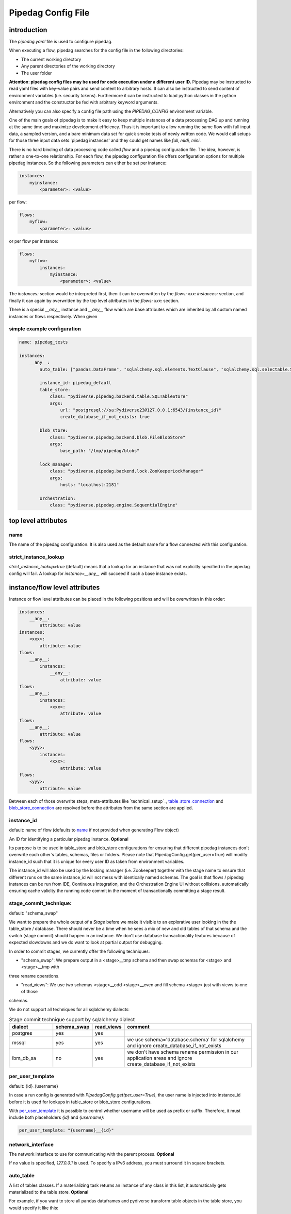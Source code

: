 *******************
Pipedag Config File
*******************

introduction
============

The `pipedag.yaml` file is used to configure pipedag.

When executing a flow, pipedag searches for the config file in the following directories:

- The current working directory
- Any parent directories of the working directory
- The user folder

**Attention: pipedag config files may be used for code execution under a different user ID.**
Pipedag may be instructed to read yaml files with key-value pairs and send content to arbitrary
hosts. It can also be instructed to send content of environment variables (i.e. security tokens).
Furthermore it can be instructed to load python classes in the python environment and the constructor
be fed with arbitrary keyword arguments.

Alternatively you can also specify a config file path using the `PIPEDAG_CONFIG` environment variable.

One of the main goals of pipedag is to make it easy to keep multiple instances of a data processing DAG up and running
at the same time and maximize development efficiency. Thus it is important to allow running the same flow with full
input data, a sampled version, and a bare minimum data set for quick smoke tests of newly written code. We would call
setups for those three input data sets 'pipedag instances' and they could get names like `full, midi, mini`.

There is no hard binding of data processing code called *flow* and a pipedag configuration file. The idea, however,
is rather a one-to-one relationship. For each flow, the pipedag configuration file offers configuration options for
multiple pipedag instances. So the following parameters can either be set per instance:

.. code-block::

    instances:
        myinstance:
            <parameter>: <value>

per flow:

.. code-block::

    flows:
        myflow:
            <parameter>: <value>

or per flow per instance:

.. code-block::

    flows:
        myflow:
            instances:
                myinstance:
                    <parameter>: <value>

The `instances:` section would be interpreted first, then it can be overwritten by the `flows: xxx: instances:` section,
and finally it can again by overwritten by the top level attributes in the `flows: xxx:` section.

There is a special `__any__` instance and `__any__` flow which are base attributes which are inherited by all custom
named instances or flows respectively. When given

simple example configuration
---------------------

.. code-block:: yaml

    name: pipedag_tests

    instances:
        __any__:
            auto_table: ["pandas.DataFrame", "sqlalchemy.sql.elements.TextClause", "sqlalchemy.sql.selectable.Selectable"]

            instance_id: pipedag_default
            table_store:
                class: "pydiverse.pipedag.backend.table.SQLTableStore"
                args:
                    url: "postgresql://sa:Pydiverse23@127.0.0.1:6543/{instance_id}"
                    create_database_if_not_exists: true

            blob_store:
                class: "pydiverse.pipedag.backend.blob.FileBlobStore"
                args:
                    base_path: "/tmp/pipedag/blobs"

            lock_manager:
                class: "pydiverse.pipedag.backend.lock.ZooKeeperLockManager"
                args:
                    hosts: "localhost:2181"

            orchestration:
                class: "pydiverse.pipedag.engine.SequentialEngine"


top level attributes
====================


name
----

The name of the pipedag configuration. It is also used as the default name for a flow connected with this configuration.

strict_instance_lookup
----------------------

`strict_instance_lookup=true` (default) means that a lookup for an instance that was not explicitly specified in the
pipedag config will fail. A lookup for `instance=__any__` will succeed if such a base instance exists.

instance/flow level attributes
=========================

Instance or flow level attributes can be placed in the following positions and will be overwritten in this order:

.. code-block:: yaml

    instances:
        __any__:
            attribute: value
    instances:
        <xxx>:
            attribute: value
    flows:
        __any__:
            instances:
                __any__:
                    attribute: value
    flows:
        __any__:
            instances:
                <xxx>:
                    attribute: value
    flows:
        __any__:
            attribute: value
    flows:
        <yyy>:
            instances:
                <xxx>:
                    attribute: value
    flows:
        <yyy>:
            attribute: value

Between each of those overwrite steps, meta-attributes like `technical_setup`_, `table_store_connection`_ and
`blob_store_connection`_ are resolved before the attributes from the same section are applied.

instance_id
-----------

default: name of flow (defaults to `name`_ if not provided when generating Flow object)

An ID for identifying a particular pipedag instance. **Optional**

Its purpose is to be used in table_store and blob_store
configurations for ensuring that different pipedag instances don't overwrite each other's tables, schemas, files
or folders. Please note that PipedagConfig.get(per_user=True) will modify instance_id such that it is unique for every
user ID as taken from environment variables.

The instance_id will also be used by the locking manager (i.e. Zookeeper) together with the stage name to ensure that
different runs on the same instance_id will not mess with identically named schemas. The goal is that flows / pipedag
instances can be run from IDE, Continuous Integration, and the Orchestration Engine UI without collisions, automatically
ensuring cache validity the running code commit in the moment of transactionally committing a stage result.

stage_commit_technique:
-----------------------

default: "schema_swap"

We want to prepare the whole output of a `Stage` before we make it visible to an explorative user looking in the the
table_store / database. There should never be a time when he sees a mix of new and old tables of that schema and the
switch (stage commit) should happen in an instance. We don't use database transactionality features because of expected
slowdowns and we do want to look at partial output for debugging.

In order to commit stages, we currently offer the following techniques:

- "schema_swap": We prepare output in a <stage>__tmp schema and then swap schemas for <stage> and <stage>__tmp with
three rename operations.

- "read_views": We use two schemas <stage>__odd <stage>__even and fill schema <stage> just with views to one of those
schemas.

We do not support all techniques for all sqlalchemy dialects:

.. list-table:: Stage commit technique support by sqlalchemy dialect
    :widths: 20 10 10 60
    :header-rows: 1

    *
        - dialect
        - schema_swap
        - read_views
        - comment
    *
        - postgres
        - yes
        - yes
        -
    *
        - mssql
        - yes
        - yes
        - we use schema='database.schema' for sqlalchemy and ignore create_database_if_not_exists
    *
        - ibm_db_sa
        - no
        - yes
        - we don't have schema rename permission in our application areas and ignore create_database_if_not_exists

per_user_template
-----------------

default: {id}_{username}

In case a run config is generated with `PipedagConfig.get(per_user=True)`, the user name is injected
into instance_id before it is used for lookups in table_store or blob_store configurations.

With `per_user_template`_ it is possible to control whether username will be used as prefix or suffix.
Therefore, it must include both placeholders `{id}` and `{username}`:

.. code-block:: yaml

    per_user_template: "{username}__{id}"

network_interface
-----------------

The network interface to use for communicating with the parent process. **Optional**

If no value is specified, `127.0.0.1` is used.
To specify a IPv6 address, you must surround it in square brackets.

auto_table
----------

A list of tables classes.
If a materializing task returns an instance of any class in this list, it automatically gets materialized to the table store.
**Optional**

For example, if you want to store all pandas dataframes and pydiverse transform table objects in the table store, you would specify it like this:

.. code-block:: yaml

    auto_table: ["pandas.DataFrame", "pydiverse.transform.Table", "sqlalchemy.sql.elements.TextClause", "sqlalchemy.sql.selectable.Selectable"]


auto_blob
---------

The same as `auto_table` just for blobs. **Optional**


fail_fast
---------

default: false

When true, will provide nicer stack traces for debugging but will make it harder to monitor an execution graph where
occasional errors are expected.


strict_result_get_locking
-------------------------

default: true

When true, check that `Result.get()` is only called within `with StageLockContext(...)` statement.
This does not allow a flow to change result outputs before they are fetched. The defautl is a good
choice when (potentially) running tests in parallel. For interactive debugging it might be handy to
disable this check.


ignore_task_version
-------------------

default: false

If ignore_task_version=true, tasks that specify an explicit version for cache invalidation will always
be considered cache invalid. This might be useful for instances with short execution time during rapid
development cycles when manually bumping version numbers becomes cumbersome.


table_store
-----------

This section describes the table store to use. **Required**

The `class` attribute is used to define which class to use as the table store.
Attributes of the `args` subsection are backend specific and get passed to the respective classes
(detail: see `__init__` or `_init_conf_` methods).

Fields `schema_prefix` and `schema_suffix` are optional. They are particularly useful for use with SQL Server database.
SQL Server can query multiple databases within one query. So the database becomes effectively a part of the schema
(also in the view of sqlalchemy). If `schema_prefix` includes a dot (i.e. ``"flow_db."``), we always prefix a
specific database as part of the schema. If `schema_suffix` includes a dot, we use databases instead of schemas.
``schema_suffix=".dbo"`` is the most common usecase for this. Never put a dot in both `schema_prefix` and `schema_suffix`.

.. code-block:: yaml

    table_store:
        class: "pydiverse.pipedag.backend.table.SQLTableStore"
        args:
            url: "postgresql://{username}:{password}@127.0.0.1/{instance_id}"
            url_attrs_file: "~/.pipedag/{name}_{instance_id}.yaml"
            # schema_prefix: "myflow_"
            # schema_suffix: "_flow01"


table_store_connection
^^^^^^^^^^^^^^^^^^^^^^

This is an attribute within `table_store`_ section which allows referencing a block of attributes from
`table_store_connections`_ section:

.. code-block:: yaml

    table_store_connections:
        postgres:
            args:
                url: "postgresql://postgres:pipedag@127.0.0.1/{instance_id}"
                schema_prefix: "myflow_"

    table_store:
        table_store_connection: postgres
        class: "pydiverse.pipedag.backend.table.SQLTableStore"


class: pydiverse.pipedag.backend.table.SQLTableStore
^^^^^^^^^^^^^^^^^^^^^^^^^^^^^^^^^^^^^^^^^^^^^^^^^^^^

Database backend for storing tables and working with tables based on hand-written or programatically created SQL.
The following attributes to the `args` section are supported:

url
"""

Sqlalchemy engine URL for referencing a database connection including user name and password. Placeholders like
{name} and {instance_id} may be used. Further placeholders can be defined in a yaml file referenced by `url_attrs_file`_
(i.e. {username}, {password}, {host}, {port}).

Attention: `PipedagConfig.get(per_user=true)` modifies `instance_id`_ before it is used here.

.. code-block:: yaml

        url: "postgresql://{username}:{password}@127.0.0.1/{instance_id}"

The URL may also reference environment variables:

.. code-block:: yaml

        url: "postgresql://defaultuser:{$POSTGRES_PASSWORD}@127.0.0.1/{instance_id}"

Environment variables may include non-environment variable placeholders.

url_attrs_file
""""""""""""""

Filename of a yaml file which is read shortly before rendering the final sqlalchemy engine URL and which is used to
replace custom placeholders in `url`_. The filename itself may include placeholders like {name} and {instance_id}.

Attention: `PipedagConfig.get(per_user=true)` modifies `instance_id`_ before it is used here.

.. code-block:: yaml

        url_attrs_file: "~/.pipedag/{name}_{instance_id}.yaml"

The filename may also reference environment variables:

.. code-block:: yaml

        url_attrs_file: "{$PIPEDAG_PASSWORD_FILE}"

Environment variables may include non-environment variable placeholders.

schema_prefix
"""""""""""""

When accessing tables via a database connection, sqlalchemy offers a `schema=` attribute. This schema is assembled
as `schema_prefix`_ + `stage.name` + `schema_suffix`_. For `dialect=mssql`, sqlalchemy best supports the use of
databases as schemas. In this case one of `schema_prefix`_ or `schema_suffix`_ must include a dot, so that the
resulting schema name looks like `schema="database_<stage_schema>.dbo"`:

Attention: `PipedagConfig.get(per_user=true)` modifies `instance_id`_ before it is used here.

.. code-block:: yaml

        schema_prefix: "{instance_id}_"
        schema_suffix: ".dbo"

schema_suffix
"""""""""""""

See `schema_prefix`_.

create_database_if_not_exists
"""""""""""""""""""""""""""""

default: false

The sqlalchmey engine `url`_ may include a database name which might not exist of first run of a pipedag instance.
This parameter can be used to tell pipedag to create the database before it will try opening a database connection.

The parameter is ineffective for the following sqlalchemy dialects:

- mssql: we use `database.schema` in schema swapping, so databases are automatically created when setting up a stage
- ibm_db2: so far, we only use `instance_id`_ as schema prefix and don't (need to) know how to create a new database

avoid_drop_create_schema
""""""""""""""""""""""""

default: false

This option is designed for IBM DB2 since it offers automatic schema creation on object creation
in schema. Thus we can work without the permission to create and drop schemas if `avoid_drop_create_schema: true`.

disable_pytsql
""""""""""""""

default: false

For sqlalchemy dialect mssql, a package called pytsql is used for executing RawSql scripts.
It has the advantage that it allows for some kind of SQL based print statements. However, it 
may fail for some statements. For those cases, you can set `disable_pytsql: true` to use another
logic for splitting up Raw SQL scripts and handing that over to sqlalchemy. This is actually
quite a complex process for mssql. Sorry for any inconveniences. We will try to make it work
for most tsql code that should be integrated in pipedag pipelines. However, the ultimate goal
is to split up monolithic blocks of dynamic sql statements into defined transformations with
dynamic aspects written in python.

pytsql_isolate_top_level_statements
"""""""""""""""""""""""""""""""""""

default: true

This parameter is handed over to https://pytsql.readthedocs.io/en/latest/api/pytsql.html#pytsql.executes
and causes the script to be split in top level statements that are sent to sqlalchemy separately.
The tricky part here is that some magic is done to make DECLARE statements reach across but it is not
guaranteed to be identical to scripts executed by a SQL UI.

class: pydiverse.pipedag.backend.table.DictTableStore
^^^^^^^^^^^^^^^^^^^^^^^^^^^^^^^^^^^^^^^^^^^^^^^^^^^^^

Rather used for fast testing. It stores dataframes in a dictionary. Not intended for productive use.

local_table_cache
^^^^^^^^^^^^^^^^^

This section describes a local table cache for dataframe tasks. **Optional**

The `class` attribute is used to define which class to use as the local table cache.
Attributes of the `args` subsection are backend specific and get passed to the respective classes
(detail: see `__init__` or `_init_conf_` methods).

Example:

.. code-block:: yaml

    table_store:
        table_store_connection: postgres
        class: "pydiverse.pipedag.backend.table.SQLTableStore"

        local_table_cache:
            store_input: true
            store_output: true
            use_stored_input_as_cache: true
            class: "pydiverse.pipedag.backend.table_cache.ParquetTableCache"
            args:
                base_path: "/tmp/pipedag/table_cache"


store_input
"""""""""""

default: true

If true, input dataframes are cached after reading from table store. This can speedup dataframe retrieval significantly.

store_output
""""""""""""

default: false

If true, output dataframes are stored before writing to table store. This is mainly useful for using parquet files
in debugging.

use_stored_input_as_cache
"""""""""""""""""""""""""

default: true

If true, input dataframes are read from cache instead of table store if cache is valid. An error will be issued if it is
combined with `store_input: false`.


class: pydiverse.pipedag.backend.table_cache.ParquetTableCache
"""""""""""""""""""""""""""""""""""""""""""""""""""""""

This class stores locally cached dataframes in parquet files.

**base_path:**

The directory under which parquet files are stored. Directories are created based on `instance_id`_.

Attention: `PipedagConfig.get(per_user=true)` modifies `instance_id`_ before it is used here.


blob_store
----------

This section describes which blob store to use. **Required**

It is structured the same way as the `table_store` section.

.. code-block:: yaml

    blob_store:
        class: "pydiverse.pipedag.backend.blob.FileBlobStore"
        args:
            base_path: "/tmp/pipedag/blobs"

blob_store_connection
^^^^^^^^^^^^^^^

This is an attribute within `blob_store`_ section which allows referencing a block of attributes from
`blob_store_connections`_ section:

.. code-block:: yaml

    blob_store_connections:
        tmp:
            args:
                base_path: "/tmp/pipedag/blobs"

    table_store:
        blob_store_connection: tmp
        class: "pydiverse.pipedag.backend.table.SQLTableStore"

class: pydiverse.pipedag.backend.blob.FileBlobStore
^^^^^^^^^^^^^^^^^^^^^^^^^^^^^^^^^^^^^^^^^^^^^^^^^^^

Store blobs as files on the filesystem (might be mounted network drive)

Attributes of the `args` subsection are backend specific and get passed to the respective classes
(detail: see `__init__` or `_init_conf_` methods):

base_path
"""""""""

The directory under which blobs are stored. Directories are created based on `instance_id`_.

Attention: `PipedagConfig.get(per_user=true)` modifies `instance_id`_ before it is used here.

lock_manager
------------

This section describes the lock manager to use. **Required**

It is structured the same way as the `table_store` section.
If you are the only person working on a project, you can choose not to use a lock manager at all
(*not recommended for production*),
in which case you set `class = "pydiverse.pipedag.backend.lock.NoLockManager"`.

.. code-block:: yaml

    lock_manager:
        class: "pydiverse.pipedag.backend.lock.ZooKeeperLockManager"
        hosts: "localhost:2181"

class: pydiverse.pipedag.backend.lock.FileLockManager
^^^^^^^^^^^^^^^^^^^^^^

Use lock files on the filesystem.
Attention: sometimes mounted network drives have unreliable locking

Attributes of the `args` subsection for this class:

base_path
"""""""""

The directory under which lock files are stored. Directories are created based on `instance_id`_.

Attention: `PipedagConfig.get(per_user=true)` modifies `instance_id`_ before it is used here.


class: pydiverse.pipedag.backend.lock.ZooKeeperLockManager
^^^^^^^^^^^^^^^^^^^^^^^^^^^^^^^^^^^^^^^^^^^^^^^^^^^^^^^^^^

Attributes of the `args` subsection are given as keyword
arguments to https://kazoo.readthedocs.io/en/latest/api/client.html

An excerpt of most needed attributes:

hosts
"""""

Comma separated list of hosts to connect.

keyfile
"""""""

SSL keyfile to use for authentication.

The filename may also reference environment variables and use placeholders like {name} and {instance_id}:

.. code-block:: yaml

        keyfile: "{$ZOOKEEPER_AUTH_DIR}/{instance_id}.yaml"

use_ssl
"""""""

Argument to control whether SSL is used or not (default: false).

class: pydiverse.pipedag.backend.lock.NoLockManager
^^^^^^^^^^^^^^^^^^^^^^^^^^^^^^^^^^^^^^^^^^^^^^^^^^^

Disables locking between different runs of the flow.

Attention: This may lead to corruption in databases or files on disk. Especially stage commit transactionality may
be compromised.

orchestration
-------------

This section describes the default orchestration engine that should be used to execute a flow. **Optional**

Once again, this section is structured the same way as the `table_store` section.
If you don't specify this section, you must pass an Engine object to the `flow.run()` method.

.. code-block:: yaml

    orchestration:
        class = "pydiverse.pipedag.engine.PrefectEngine"

Currently supported orchestration engines:

class: pydiverse.pipedag.engine.PrefectEngine
^^^^^^^^^^^^^^^^^^^^^^^^^^^^^^^^^^^^^^^^^^^^^

Hands over orchestration of pipedag flow execution to prefect.
It supports both prefect 1.x and 2.y depending on which version is installed in the python environment.

Prefect also supports caching features, but we don't use them with pipedag. But we actually like about prefect that it
can also be used as a thin layer for executing pieces of code. It is also important that it has a UI that you can
keep running while adding a project for monitoring runs of a newly created flow.

Version 2.y is a radical change of principles which don't just have positive effects for using it as a pipedag
orchestration engine. For example, the radar view is pretty ill-suited for rather linear flows which is how most data
pipelines look on a higher level.

* For prefect 1.x, see: https://docs-v1.prefect.io/
* For prefect 2.y, see: https://docs.prefect.io/

pydiverse.pipedag.engine.SequentialEngine
^^^^^^^^^^^^^^^^^^^^^^^^^^^^^^^^^^^^^^^^^

Simple choice to just execute the pipedag flow. Flow runs are not recorded anywhere and there is not UI for monitoring
them.

example configuration
---------------------

.. code-block:: yaml

    name: pipedag_tests
    strict_instance_lookup: true  # default value: true
    table_store_connections:
        postgres:
            args:
                url: "postgresql://{username}:{password}@127.0.0.1:6543/{instance_id}"
                url_attrs_file: "~/.pipedag/{name}_{instance_id}.yaml"

        mssql:
            args:
                url: "mssql+pyodbc://{username}:{password}@127.0.0.1:1433/master?driver=ODBC+Driver+18+for+SQL+Server&encrypt=no"
                url_attrs_file: "~/.pipedag/mssql.yaml"
                schema_prefix: "{instance_id}_"  # SQL Server needs database.schema (uncomment only on of prefix and suffix)
                schema_suffix: ".dbo"   # Alternatively SQL Server databases can be used as schemas with .dbo default schema

    blob_store_connections:
        file:
            args:
                base_path: "/tmp/pipedag/blobs"

    technical_setups:
        default:
            network_interface: "127.0.0.1"
            auto_table: ["pandas.DataFrame", "sqlalchemy.sql.elements.TextClause", "sqlalchemy.sql.selectable.Selectable"]
            fail_fast: true

            instance_id: pipedag_default
            table_store:
                table_store_connection: postgres
                class: "pydiverse.pipedag.backend.table.SQLTableStore"
                args:
                    create_database_if_not_exists: true
                    print_materialize: true
                    print_sql: true

        blob_store:
            blob_store_connection: file
            class: "pydiverse.pipedag.backend.blob.FileBlobStore"

        lock_manager:
            class: "pydiverse.pipedag.backend.lock.ZooKeeperLockManager"
            args:
                hosts: "localhost:2181"

        orchestration:
            class: "pydiverse.pipedag.engine.SequentialEngine"
            ## Activate this class to work either with prefect 1.x or prefect 2.y
            # class: "pydiverse.pipedag.engine.PrefectEngine"

    instances:
        __any__:
            technical_setup: default
            # The following Attributes are handed over to the flow implementation (pipedag does not care)
            attrs:
                # by default we load source data and not a sampled version of a loaded database
                copy_filtered_input: false

        full:
            # pipedag instance for full dataset scheduled by CI
            instance_id: pipedag_full
            # Run this instance under @pytest.mark.slow5 (pydiverse.pipetest will read tags from here)
            tags: pytest_mark_slow5

        midi:
            # pipedag instance for medium size input with some code coverage
            instance_id: pipedag_midi
            attrs:
                # copy filtered input from full instance
                copy_filtered_input: true
                copy_source: full
                copy_per_user: false
                sample_cnt: 2  # this is just dummy input where we sample 2 rows

            # Run this instance under @pytest.mark.slow4 (pydiverse.pipetest will read tags from here)
            tags: pytest_mark_slow4
            # Run only stage_2 under @pytest.mark.slow3 (pydiverse.pipetest will read stage_tags from here)
            stage_tags:
                pytest_mark_slow3:
                - simple_flow_stage2

        mini:
            # pipedag instance for tiny input just for smoke test development
            instance_id: pipedag_mini
            attrs:
                copy_filtered_input: true
                copy_source: full
                copy_per_user: false
                sample_cnt: 1  # this is just dummy input where we sample 1 row

            # Run this instance under @pytest.mark.slow2
            tags: pytest_mark_slow2
            # Run only stage_2 under @pytest.mark.slow1
            stage_tags:
                pytest_mark_slow1:
                - simple_flow_stage2

        mssql:
            # Full dataset is using default database connection and schemas
            table_store:
                <<: *db_mssql

    flows:
        # __any__:
        #     instances:
        #         # it would be equivalent to move everything in "instances:" to here
        test_instance_selection:
            instances:
                full:
                    table_store:
                        schema_suffix: "_full"
            table_store:
                schema_prefix: "instance_selection_"

example configuration with anchor syntax
----------------------------------------

Keys beginning with underscore don't have any specific meaning. They are just used for defining an anchor section
which then can be later referenced
(see https://www.howtogeek.com/devops/how-to-simplify-docker-compose-files-with-yaml-anchors-and-extensions/).

.. code-block:: yaml

    name: pipedag_tests
    strict_instance_lookup: true  # default value: true
    _table_store_connections:
        postgres: &db_postgres
            args:
                url: "postgresql://{username}:{password}@127.0.0.1:6543/{instance_id}"
                url_attrs_file: "~/.pipedag/{name}_{instance_id}.yaml"

        mssql: &db_mssql
            args:
                url: "mssql+pyodbc://{username}:{password}@127.0.0.1:1433/master?driver=ODBC+Driver+18+for+SQL+Server&encrypt=no"
                url_attrs_file: "~/.pipedag/mssql.yaml"
                schema_prefix: "{instance_id}_"  # SQL Server needs database.schema (uncomment only on of prefix and suffix)
                schema_suffix: ".dbo"   # Alternatively SQL Server databases can be used as schemas with .dbo default schema

    _blob_store_connections:
        file: &blob_file
            args:
                base_path: "/tmp/pipedag/blobs"

    _technical_setups:
        default: &technical_setup_default
            network_interface: "127.0.0.1"
            auto_table: ["pandas.DataFrame", "sqlalchemy.sql.elements.TextClause", "sqlalchemy.sql.selectable.Selectable"]
            fail_fast: true

            instance_id: pipedag_default
            table_store:
                # Postgres:
                <<: *db_postgres
                create_database_if_not_exists: true

                class: "pydiverse.pipedag.backend.table.SQLTableStore"

                args:
                    print_materialize: true
                    print_sql: true

            blob_store:
                  class: "pydiverse.pipedag.backend.blob.FileBlobStore"
                  <<: *blob_file

            lock_manager:
                class: "pydiverse.pipedag.backend.lock.ZooKeeperLockManager"
                args:
                    hosts: "localhost:2181"

            orchestration:
                class: "pydiverse.pipedag.engine.SequentialEngine"

    _instances: &instances
        __any__:
            <<: *technical_setup_default
            # The following Attributes are handed over to the flow implementation (pipedag does not care)
            attrs:
                # by default we load source data and not a sampled version of a loaded database
                copy_filtered_input: false

        full:
            # pipedag instance for full dataset scheduled by CI
            instance_id: pipedag_full
            # Run this instance under @pytest.mark.slow5 (pydiverse.pipetest will read tags from here)
            tags: pytest_mark_slow5

        midi:
            # pipedag instance for medium size input with some code coverage
            instance_id: pipedag_midi
            attrs:
                # copy filtered input from full instance
                copy_filtered_input: true
                copy_source: full
                copy_per_user: false
                sample_cnt: 2  # this is just dummy input where we sample 2 rows from each table

            # Run this instance under @pytest.mark.slow4 (pydiverse.pipetest will read tags from here)
            tags: pytest_mark_slow4
            # Run only stage_2 under @pytest.mark.slow3 (pydiverse.pipetest will read stage_tags from here)
            stage_tags:
                pytest_mark_slow3:
                - simple_flow_stage2

        mini:
            # pipedag instance for tiny input just for smoke test development
            instance_id: pipedag_mini
            attrs:
                copy_filtered_input: true
                copy_source: full
                copy_per_user: false
                sample_cnt: 1  # this is just dummy input where we sample 1 row from each table

            # Run this instance under @pytest.mark.slow2
            tags: pytest_mark_slow2
            # Run only stage_2 under @pytest.mark.slow1
            stage_tags:
                pytest_mark_slow1:
                - simple_flow_stage2

        mssql:
            table_store:
                <<: *db_mssql

    flows:
        __any__:
            instances: *instances

        test_instance_selection:
            instances:
                full:
                    table_store:
                        schema_suffix: "_full"
            table_store:
                schema_prefix: "instance_selection_"

example code for loading configuration
--------------------------------------

.. code-block:: python

    flow = create_flow1()
    flow.run()  # will internally run cfg=PipedagConfig.default.get(flow_name=flow.name)

    cfg=PipedagConfig.default.get() # will load instance=__any__, flow_name=cfg.get_pipedag_name()
    flow = create_flow2(cfg.flow_name, cfg.attrs)
    flow.run(cfg)

    with PipedagConfig.default.get(): # will load instance=__any__, flow_name=cfg.get_pipedag_name()
      flow = create_flow3()  # can get ConfigContext.get().get_pipedag_name() or ConfigContext.get().attrs
      flow.run()  # will work with cfg=ConfigContext.get()

    cfg=PipedagConfig.default.get(flow_name="foo") # will load instance=__any__
    flow = create_flow4(cfg.flow_name, cfg.attrs)
    flow.run(cfg)